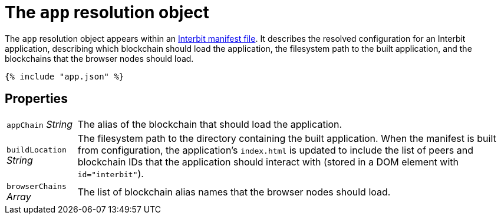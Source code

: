 = The `app` resolution object

The `app` resolution object appears within an link:README.adoc[Interbit
manifest file]. It describes the resolved configuration for an Interbit
application, describing which blockchain should load the application,
the filesystem path to the built application, and the blockchains that
the browser nodes should load.

[source,js]
----
{% include "app.json" %}
----


== Properties

[horizontal]
[.app.p]`appChain` [.api.t]__String__::
The alias of the blockchain that should load the application.

[.app.p]`buildLocation` [.api.t]__String__::
The filesystem path to the directory containing the built application.
When the manifest is built from configuration, the application's
`index.html` is updated to include the list of peers and blockchain
IDs that the application should interact with (stored in a DOM element
with `id="interbit"`).

[.app.p]`browserChains` [.api.t]__Array__::
The list of blockchain alias names that the browser nodes should load.
